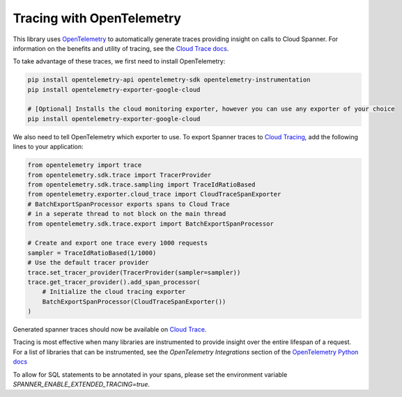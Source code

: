 Tracing with OpenTelemetry
==========================

This library uses `OpenTelemetry <https://opentelemetry.io/>`_ to automatically generate traces providing insight on calls to Cloud Spanner. 
For information on the benefits and utility of tracing, see the `Cloud Trace docs <https://cloud.google.com/trace/docs/overview>`_.

To take advantage of these traces, we first need to install OpenTelemetry:

.. code-block:: sh

    pip install opentelemetry-api opentelemetry-sdk opentelemetry-instrumentation
    pip install opentelemetry-exporter-google-cloud

    # [Optional] Installs the cloud monitoring exporter, however you can use any exporter of your choice
    pip install opentelemetry-exporter-google-cloud

We also need to tell OpenTelemetry which exporter to use. To export Spanner traces to `Cloud Tracing <https://cloud.google.com/trace>`_, add the following lines to your application:

.. code:: python

    from opentelemetry import trace
    from opentelemetry.sdk.trace import TracerProvider
    from opentelemetry.sdk.trace.sampling import TraceIdRatioBased
    from opentelemetry.exporter.cloud_trace import CloudTraceSpanExporter
    # BatchExportSpanProcessor exports spans to Cloud Trace 
    # in a seperate thread to not block on the main thread
    from opentelemetry.sdk.trace.export import BatchExportSpanProcessor

    # Create and export one trace every 1000 requests
    sampler = TraceIdRatioBased(1/1000)
    # Use the default tracer provider
    trace.set_tracer_provider(TracerProvider(sampler=sampler))
    trace.get_tracer_provider().add_span_processor(
        # Initialize the cloud tracing exporter
        BatchExportSpanProcessor(CloudTraceSpanExporter())
    )

Generated spanner traces should now be available on `Cloud Trace <https://console.cloud.google.com/traces>`_.

Tracing is most effective when many libraries are instrumented to provide insight over the entire lifespan of a request.
For a list of libraries that can be instrumented, see the `OpenTelemetry Integrations` section of the `OpenTelemetry Python docs <https://opentelemetry-python.readthedocs.io/en/stable/>`_

To allow for SQL statements to be annotated in your spans, please set
the environment variable `SPANNER_ENABLE_EXTENDED_TRACING=true`.

